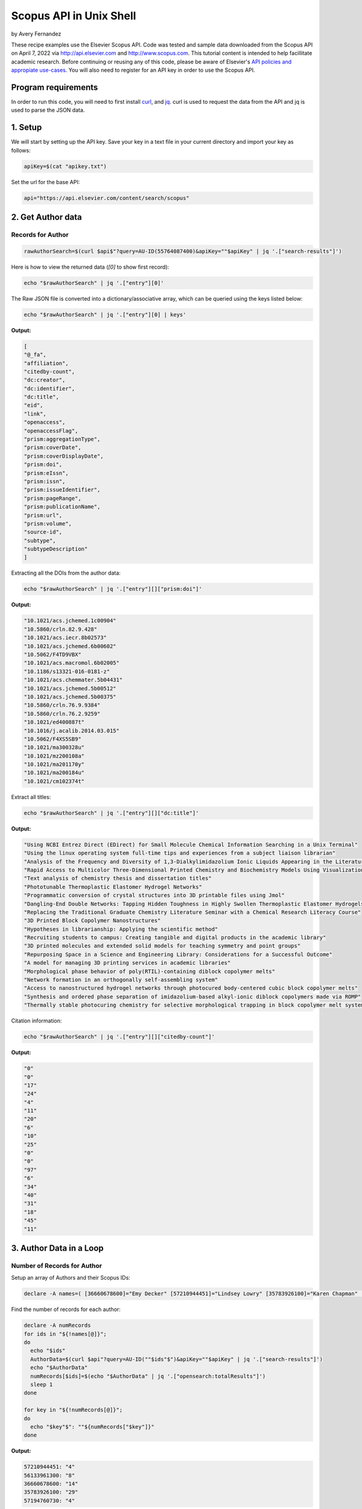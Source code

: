 Scopus API in Unix Shell
%%%%%%%%%%%%%%%%%%%%%%%%%%%%%%%%%%

.. sectionauthor:: Vincent F. Scalfani <vfscalfani@ua.edu>

by Avery Fernandez

These recipe examples use the Elsevier Scopus API. Code was tested and sample data downloaded from the Scopus
API on April 7, 2022 via http://api.elsevier.com and http://www.scopus.com. This tutorial content is intended to help 
facillitate academic research. Before continuing or reusing any of this code, please be aware of
Elsevier's `API policies and appropiate use-cases`_. You will also need to register for an API key
in order to use the Scopus API.

.. _API policies and appropiate use-cases: https://dev.elsevier.com/use_cases.html

Program requirements
=========================

In order to run this code, you will need to first install `curl`_, and `jq`_.
curl is used to request the data from the API and jq is used to parse the JSON data.

.. _curl: https://github.com/curl/curl
.. _jq: https://stedolan.github.io/jq/

1. Setup
==========

We will start by setting up the API key. Save your key in a text file in
your current directory and import your key as follows:

.. code-block:: shell

   apiKey=$(cat "apikey.txt")

Set the url for the base API:

.. code-block:: shell

   api="https://api.elsevier.com/content/search/scopus"

2. Get Author data
======================

Records for Author
--------------------------------

.. code-block:: shell

   rawAuthorSearch=$(curl $api$"?query=AU-ID(55764087400)&apiKey=""$apiKey" | jq '.["search-results"]')
   
Here is how to view the returned data (`[0]` to show first record):

.. code-block:: shell

   echo "$rawAuthorSearch" | jq '.["entry"][0]'

The Raw JSON file is converted into a dictionary/associative array, which can be queried using the keys listed below:

.. code-block:: shell

   echo "$rawAuthorSearch" | jq '.["entry"][0] | keys'

**Output:**

.. code-block:: shell

   [
   "@_fa",
   "affiliation",
   "citedby-count",
   "dc:creator",
   "dc:identifier",
   "dc:title",
   "eid",
   "link",
   "openaccess",
   "openaccessFlag",
   "prism:aggregationType",
   "prism:coverDate",
   "prism:coverDisplayDate",
   "prism:doi",
   "prism:eIssn",
   "prism:issn",
   "prism:issueIdentifier",
   "prism:pageRange",
   "prism:publicationName",
   "prism:url",
   "prism:volume",
   "source-id",
   "subtype",
   "subtypeDescription"
   ]

Extracting all the DOIs from the author data:

.. code-block:: shell

   echo "$rawAuthorSearch" | jq '.["entry"][]["prism:doi"]'

**Output:**

.. code-block:: shell

   "10.1021/acs.jchemed.1c00904"
   "10.5860/crln.82.9.428"
   "10.1021/acs.iecr.8b02573"
   "10.1021/acs.jchemed.6b00602"
   "10.5062/F4TD9VBX"
   "10.1021/acs.macromol.6b02005"
   "10.1186/s13321-016-0181-z"
   "10.1021/acs.chemmater.5b04431"
   "10.1021/acs.jchemed.5b00512"
   "10.1021/acs.jchemed.5b00375"
   "10.5860/crln.76.9.9384"
   "10.5860/crln.76.2.9259"
   "10.1021/ed400887t"
   "10.1016/j.acalib.2014.03.015"
   "10.5062/F4XS5SB9"
   "10.1021/ma300328u"
   "10.1021/mz200108a"
   "10.1021/ma201170y"
   "10.1021/ma200184u"
   "10.1021/cm102374t"

Extract all titles:

.. code-block:: shell

   echo "$rawAuthorSearch" | jq '.["entry"][]["dc:title"]'

**Output:**

.. code-block:: shell

   "Using NCBI Entrez Direct (EDirect) for Small Molecule Chemical Information Searching in a Unix Terminal"
   "Using the linux operating system full-time tips and experiences from a subject liaison librarian"
   "Analysis of the Frequency and Diversity of 1,3-Dialkylimidazolium Ionic Liquids Appearing in the Literature"
   "Rapid Access to Multicolor Three-Dimensional Printed Chemistry and Biochemistry Models Using Visualization and Three-Dimensional Printing Software Programs"
   "Text analysis of chemistry thesis and dissertation titles"
   "Phototunable Thermoplastic Elastomer Hydrogel Networks"
   "Programmatic conversion of crystal structures into 3D printable files using Jmol"
   "Dangling-End Double Networks: Tapping Hidden Toughness in Highly Swollen Thermoplastic Elastomer Hydrogels"
   "Replacing the Traditional Graduate Chemistry Literature Seminar with a Chemical Research Literacy Course"
   "3D Printed Block Copolymer Nanostructures"
   "Hypotheses in librarianship: Applying the scientific method"
   "Recruiting students to campus: Creating tangible and digital products in the academic library"
   "3D printed molecules and extended solid models for teaching symmetry and point groups"
   "Repurposing Space in a Science and Engineering Library: Considerations for a Successful Outcome"
   "A model for managing 3D printing services in academic libraries"
   "Morphological phase behavior of poly(RTIL)-containing diblock copolymer melts"
   "Network formation in an orthogonally self-assembling system"
   "Access to nanostructured hydrogel networks through photocured body-centered cubic block copolymer melts"
   "Synthesis and ordered phase separation of imidazolium-based alkyl-ionic diblock copolymers made via ROMP"
   "Thermally stable photocuring chemistry for selective morphological trapping in block copolymer melt systems"

Citation information:

.. code-block:: shell

   echo "$rawAuthorSearch" | jq '.["entry"][]["citedby-count"]'

**Output:**

.. code-block:: shell

   "0"
   "0"
   "17"
   "24"
   "4"
   "11"
   "20"
   "6"
   "10"
   "25"
   "0"
   "0"
   "97"
   "6"
   "34"
   "40"
   "31"
   "18"
   "45"
   "11"

3. Author Data in a Loop
==========================

Number of Records for Author
---------------------------------

Setup an array of Authors and their Scopus IDs:

.. code-block:: shell

   declare -A names=( [36660678600]="Emy Decker" [57210944451]="Lindsey Lowry" [35783926100]="Karen Chapman" [56133961300]="Kevin Walker" [57194760730]="Sara Whitver" )

Find the number of records for each author:

.. code-block:: shell

   declare -A numRecords
   for ids in "${!names[@]}";
   do
     echo "$ids"
     AuthorData=$(curl $api"?query=AU-ID(""$ids"$")&apiKey=""$apiKey" | jq '.["search-results"]')
     echo "$AuthorData"
     numRecords[$ids]=$(echo "$AuthorData" | jq '.["opensearch:totalResults"]')
     sleep 1
   done

   for key in "${!numRecords[@]}";
   do
     echo "$key"$": ""${numRecords["$key"]}"
   done

**Output:**

.. code-block:: shell

   57210944451: "4"
   56133961300: "8"
   36660678600: "14"
   35783926100: "29"
   57194760730: "4"

Download Record Data
------------------------

Let's say we want the DOIs and cited by counts in a csv file

.. code-block:: shell

   truncate -s 0 authors.csv
   echo $"AuthorID,DOI,citedby" >> authors.csv
   for ids in "${!names[@]}";
   do
     AuthorData=$(curl $api"?query=AU-ID(""$ids"$")&apiKey=""$apiKey" | jq '.["search-results"]')
     sleep 1
     length=$(echo "$AuthorData" | jq '.["entry"] | length')
     for (( i = 0 ; i < length ; i++));
     do
       data=$(echo "$AuthorData" | jq ".entry[$i]")
       doi=$(echo "$data" | jq '.["prism:doi"]')
       cite=$(echo "$data" | jq '.["citedby-count"]')
       echo "${names["$ids"]}"$",""$doi"$",""$cite" >> authors.csv
     done
   done

**Output:**

.. code-block:: shell

   AuthorID,DOI,citedby
   Lindsey Lowry,"10.1080/1941126X.2021.1949153","1"
   Lindsey Lowry,"10.5860/lrts.65n1.4-13","0"
   Lindsey Lowry,"10.1080/00987913.2020.1733173","1"
   Lindsey Lowry,"10.1080/1941126X.2019.1634951","0"
   Kevin Walker,"10.1016/j.acalib.2021.102450","0"
   Kevin Walker,"10.1016/j.acalib.2020.102136","4"
   Kevin Walker,"10.1016/j.lisr.2019.100968","2"
   Kevin Walker,"10.1016/j.acalib.2019.02.013","10"
   Kevin Walker,"10.1027/1614-2241/a000166","2"
   ...
   ...

Get the article titles:

.. code-block:: shell

   for ids in "${!names[@]}";
   do
     echo $"Author: ""${names["$ids"]}"
     AuthorData=$(curl -s $api"?query=AU-ID(""$ids"$")&apiKey=""$apiKey" | jq '.["search-results"]') # -s makes the download silent
     sleep 1
     length=$(echo "$AuthorData" | jq '.["entry"] | length')
     for (( i = 0 ; i < length ; i++));
     do
       data=$(echo "$AuthorData" | jq ".entry[$i]")
       echo "$data" | jq '.["dc:title"]'
     done
   done

**Output:**

.. code-block:: shell

   Author: Lindsey Lowry
   "Exploring the evidence-base for electronic access troubleshooting: Where research meets practice"
   "Fighting an uphill battle: Troubleshooting assessment practices in academic libraries"
   "Where Do Our Problems Lie?: Comparing Rates of E-Access Problems Across Three Research Institutions"
   "Using LastPass to facilitate the gathering of usage statistics for e-resources: a case study"
   Author: Kevin Walker
   "Exploring adaptive boosting (AdaBoost) as a platform for the predictive modeling of tangible collection usage"
   "Assessing information literacy in first year writing"
   "Modeling time-to-trigger in library demand-driven acquisitions via survival analysis"
   "Application of adaptive boosting (AdaBoost) in demand-driven acquisition (DDA) prediction: A machine-learning approach"
   "Applying AdaBoost to Improve Diagnostic Accuracy: A Simulation Study"
   "Judging the Need for and Value of DDA in an Academic Research Library Setting"
   "Improving generalizability coefficient estimate accuracy: A way to incorporate auxiliary information"
   "Student Engagement in One-Shot Library Instruction"
   Author: Emy Decker
   "Launching chat service during the pandemic: inaugurating a new public service under emergency conditions"
   "Making Sense of the Lending Fill Rate in Interlibrary Loan: Investigating Causes for Low Fill Rates and Developing Potential Remedies"
   "Reaching academic library users during the COVID-19 pandemic: New and adapted approaches in access services"
   "Expediting the delivery of content to library users: When to buy versus when to borrow"
   ...
   ...

4. Get References via a Title Search
==========================================

Number of Title Match Records
---------------------------------

Search Scopus for all references containing' ChemSpider' in the record title

All the data will be stored into individual **entry** locations

.. code-block:: shell

   query=$(curl "$api"$"?query=TITLE(ChemSpider)&apiKey=""$apiKey" | jq '.["search-results"]')
   echo "$query" | jq '.["entry"][0]'
   length=$(echo "$query" | jq '.["entry"] | length')

Repeat this in a loop to get number of Scopus records for each title search:

.. code-block:: shell

   declare -a titles=("ChemSpider" "PubChem" "ChEMBL" "Reaxys" "SciFinder")
   declare -A storage
   for title in "${titles[@]}";
   do
     storage["$title"]=$(curl "$api"$"?query=TITLE(""$title"$")&apiKey=""$apiKey" | jq '.["search-results"]')
     sleep 1
   done

   for title in "${!storage[@]}";
   do
     search=$(echo "${storage["$title"]}" | jq '.["opensearch:totalResults"]')
     echo "$title"$": ""$search"
   done

**Output:**

.. code-block:: shell

   Reaxys: "8"
   PubChem: "83"
   SciFinder: "31"
   ChemSpider: "7"
   ChEMBL: "53"

Title Match Record Data
-----------------------------------

Create a csv of selected metadata:

.. code-block:: shell

   truncate -s 0 titles.csv
   echo $"Title,DOI,Article,Date" >> titles.csv
   for title in "${!storage[@]}";
   do
     length=$(echo "${storage["$title"]}" | jq '.["entry"] | length')
     for (( i = 0 ; i < "$length" ; i++));
     do
       data=$(echo "${storage["$title"]}" | jq ".entry[$i]" )
       doi=$(echo "$data" | jq '.["prism:doi"]')
       articleTitle=$(echo "$data" | jq '.["dc:title"]')
       date=$(echo "$data" | jq '.["prism:coverDate"]')
       echo "$title"$",""$doi"$",""$articleTitle"$",""$date" >> titles.csv
     done
   done

**Output:**

.. code-block:: shell

   Title,DOI,Article,Date
   Reaxys,null,"Store unit files for bundling activities - Reaxys","2018-04-06"
   Reaxys,null,"Hybrid Retrosynthesis: Organic Synthesis using Reaxys and SciFinder","2015-01-01"
   Reaxys,null,"Comparisons of the most important chemistry databases - Scifinder program and reaxys database system","2014-01-30"
   Reaxys,"10.1021/bk-2014-1164.ch008","The making of reaxys - Towards unobstructed access to relevant chemistry information","2014-01-01"
   Reaxys,null,"A chemistry searcher compares CAS'S SciFinder and elsevier's reaxys","2013-09-01"
   Reaxys,null,"Od beilsteina do reaxys","2012-04-30"
   Reaxys,null,"Store unit files for bundling activities - Reaxys","2011-11-07"
   Reaxys,"10.1002/nadc.201179450","Beilstein and Gmelin combined in Reaxys","2011-04-01"
   PubChem,"10.1016/j.bioorg.2022.105648","Structure-based discovery of a specific SHP2 inhibitor with enhanced blood–brain barrier penetration from PubChem database","2022-04-01"

